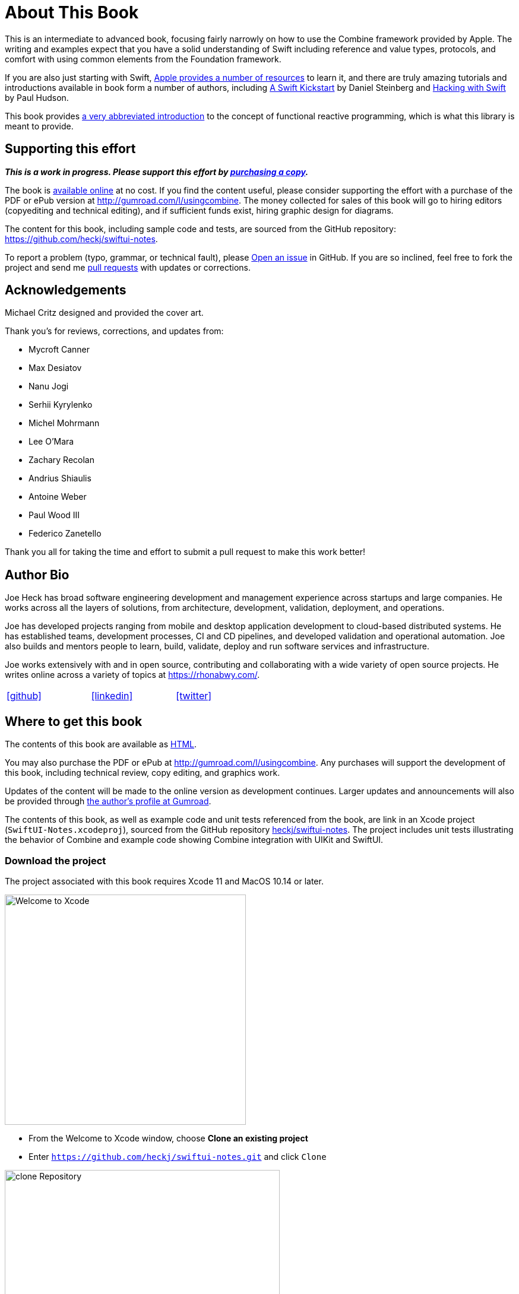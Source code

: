 [#aboutthisbook]
= About This Book

This is an intermediate to advanced book, focusing fairly narrowly on how to use the Combine framework provided by Apple.
The writing and examples expect that you have a solid understanding of Swift including reference and value types, protocols, and comfort with using common elements from the Foundation framework.

If you are also just starting with Swift, https://developer.apple.com/swift/resources/[Apple provides a number of resources] to learn it, and there are truly amazing tutorials and introductions available in book form a number of authors, including https://gumroad.com/l/swift-kickstart[A Swift Kickstart] by Daniel Steinberg and https://www.hackingwithswift.com[Hacking with Swift] by Paul Hudson.

This book provides <<introduction#introduction,a very abbreviated introduction>> to the concept of functional reactive programming, which is what this library is meant to provide.

== Supporting this effort

**_This is a work in progress. Please support this effort by http://gumroad.com/l/usingcombine[purchasing a copy]._**

The book is https://heckj.github.io/swiftui-notes/[available online] at no cost.
If you find the content useful, please consider supporting the effort with a purchase of the PDF or ePub version at http://gumroad.com/l/usingcombine.
The money collected for sales of this book will go to hiring editors (copyediting and technical editing), and if sufficient funds exist, hiring graphic design for diagrams.

The content for this book, including sample code and tests, are sourced from the GitHub repository: https://github.com/heckj/swiftui-notes.

To report a problem (typo, grammar, or technical fault), please https://github.com/heckj/swiftui-notes/issues/new/choose[Open an issue] in GitHub.
If you are so inclined, feel free to fork the project and send me https://github.com/heckj/swiftui-notes/compare?expand=1[pull requests] with updates or corrections.

== Acknowledgements

Michael Critz designed and provided the cover art.

Thank you's for reviews, corrections, and updates from:

* Mycroft Canner
* Max Desiatov
* Nanu Jogi
* Serhii Kyrylenko
* Michel Mohrmann
* Lee O'Mara
* Zachary Recolan
* Andrius Shiaulis
* Antoine Weber
* Paul Wood III
* Federico Zanetello

Thank you all for taking the time and effort to submit a pull request to make this work better!

== Author Bio

Joe Heck has broad software engineering development and management experience across startups and large companies.
He works across all the layers of solutions, from architecture, development, validation, deployment, and operations.

Joe has developed projects ranging from mobile and desktop application development to cloud-based distributed systems.
He has established teams, development processes, CI and CD pipelines, and developed validation and operational automation.
Joe also builds and mentors people to learn, build, validate, deploy and run software services and infrastructure.

Joe works extensively with and in open source, contributing and collaborating with a wide variety of open source projects.
He writes online across a variety of topics at https://rhonabwy.com/.

[cols="3*^",frame=none,grid=none,width=50%]
|===
.^| https://github.com/heckj[icon:github[size=2x,set=fab]]
.^| https://www.linkedin.com/in/josephheck/[icon:linkedin[size=2x,set=fab]]
.^| http://twitter.com/heckj[icon:twitter[size=2x,set=fab]]
|===

== Where to get this book

The contents of this book are available as https://heckj.github.io/swiftui-notes/[HTML].

You may also purchase the PDF or ePub at http://gumroad.com/l/usingcombine.
Any purchases will support the development of this book, including technical review, copy editing, and graphics work.

Updates of the content will be made to the online version as development continues.
Larger updates and announcements will also be provided through https://gumroad.com/heckj[the author's profile at Gumroad].

The contents of this book, as well as example code and unit tests referenced from the book, are link in an Xcode project (`SwiftUI-Notes.xcodeproj`), sourced from the GitHub repository https://github.com/heckj/swiftui-notes[heckj/swiftui-notes].
The project includes unit tests illustrating the behavior of Combine and example code showing Combine integration with UIKit and SwiftUI.

=== Download the project

The project associated with this book requires Xcode 11 and MacOS 10.14 or later.

image::welcomeToXcode.png[Welcome to Xcode,406,388]

* From the Welcome to Xcode window, choose **Clone an existing project**
* Enter `https://github.com/heckj/swiftui-notes.git` and click `Clone`

image::cloneRepository.png[clone Repository,463,263]

* Choose the `master` branch to check out

// force a page break - ignored in HTML rendering
<<<
